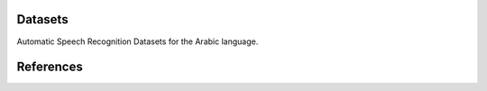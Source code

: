 Datasets
========

Automatic Speech Recognition Datasets for the Arabic language.

.. csv-filter:: ASR-Datasets
   :file: csv/asr-datasets-arabic.csv
   :header-rows: 1
   :class: datatable


References
==========


.. datasets

.. _`http://en.arabicspeechcorpus.com/`: https://www.openslr.org/51/

.. license

.. _`CC BY 4.0`: https://creativecommons.org/licenses/by/4.0/
.. _`CC BY-NC-SA 4.0`: https://creativecommons.org/licenses/by-nc-sa/4.0/
.. _`CC BY-NC-ND 4.0`: https://creativecommons.org/licenses/by-nc-nd/4.0/
.. _`CC-BY license`: https://metashare.ut.ee/repository/download/4d42d7a8463411e2a6e4005056b40024a19021a316b54b7fb707757d43d1a889/
.. _`Permitted Non-commercial Re-use with Acknowledgment`: https://guides.library.uq.edu.au/deposit_your_data/terms_and_conditions
.. _`Open Database License & Database Content License`: https://github.com/CheyneyComputerScience/CREMA-D/blob/master/LICENSE.txt
.. _`CC0 1.0`: https://creativecommons.org/publicdomain/zero/1.0/
.. _`CMU-MOSEI License`: https://github.com/A2Zadeh/CMU-MultimodalSDK/blob/master/LICENSE.txt
.. _`CMU-MOSI License`: https://github.com/A2Zadeh/CMU-MultimodalSDK/blob/master/LICENSE.txt
.. _`IEMOCAP license`: https://sail.usc.edu/iemocap/Data_Release_Form_IEMOCAP.pdf
.. _`SEWA EULA`: https://db.sewaproject.eu/media/doc/eula.pdf
.. _`Meld: GPL-3.0 License`: https://github.com/declare-lab/MELD/blob/master/LICENSE

.. papers

.. _`ASC-paper`: http://en.arabicspeechcorpus.com/Nawar%20Halabi%20PhD%20Thesis%20Revised.pdf
